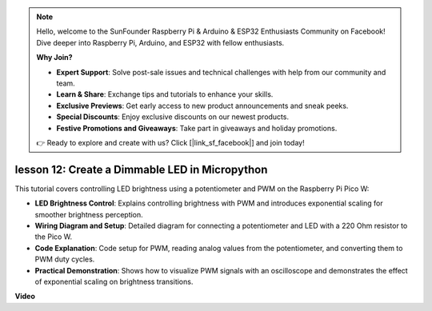 .. note::

    Hello, welcome to the SunFounder Raspberry Pi & Arduino & ESP32 Enthusiasts Community on Facebook! Dive deeper into Raspberry Pi, Arduino, and ESP32 with fellow enthusiasts.

    **Why Join?**

    - **Expert Support**: Solve post-sale issues and technical challenges with help from our community and team.
    - **Learn & Share**: Exchange tips and tutorials to enhance your skills.
    - **Exclusive Previews**: Get early access to new product announcements and sneak peeks.
    - **Special Discounts**: Enjoy exclusive discounts on our newest products.
    - **Festive Promotions and Giveaways**: Take part in giveaways and holiday promotions.

    👉 Ready to explore and create with us? Click [|link_sf_facebook|] and join today!

lesson 12:  Create a Dimmable LED in Micropython
==========================================================================
This tutorial covers controlling LED brightness using a potentiometer and PWM on the Raspberry Pi Pico W:

* **LED Brightness Control**: Explains controlling brightness with PWM and introduces exponential scaling for smoother brightness perception.
* **Wiring Diagram and Setup**: Detailed diagram for connecting a potentiometer and LED with a 220 Ohm resistor to the Pico W.
* **Code Explanation**: Code setup for PWM, reading analog values from the potentiometer, and converting them to PWM duty cycles.
* **Practical Demonstration**: Shows how to visualize PWM signals with an oscilloscope and demonstrates the effect of exponential scaling on brightness transitions.


**Video**

.. raw:: html

    <iframe width="700" height="500" src="https://www.youtube.com/embed/MCo5nXAKyUU?si=VauJgWRltVnQpwz-" title="YouTube video player" frameborder="0" allow="accelerometer; autoplay; clipboard-write; encrypted-media; gyroscope; picture-in-picture; web-share" allowfullscreen></iframe>

